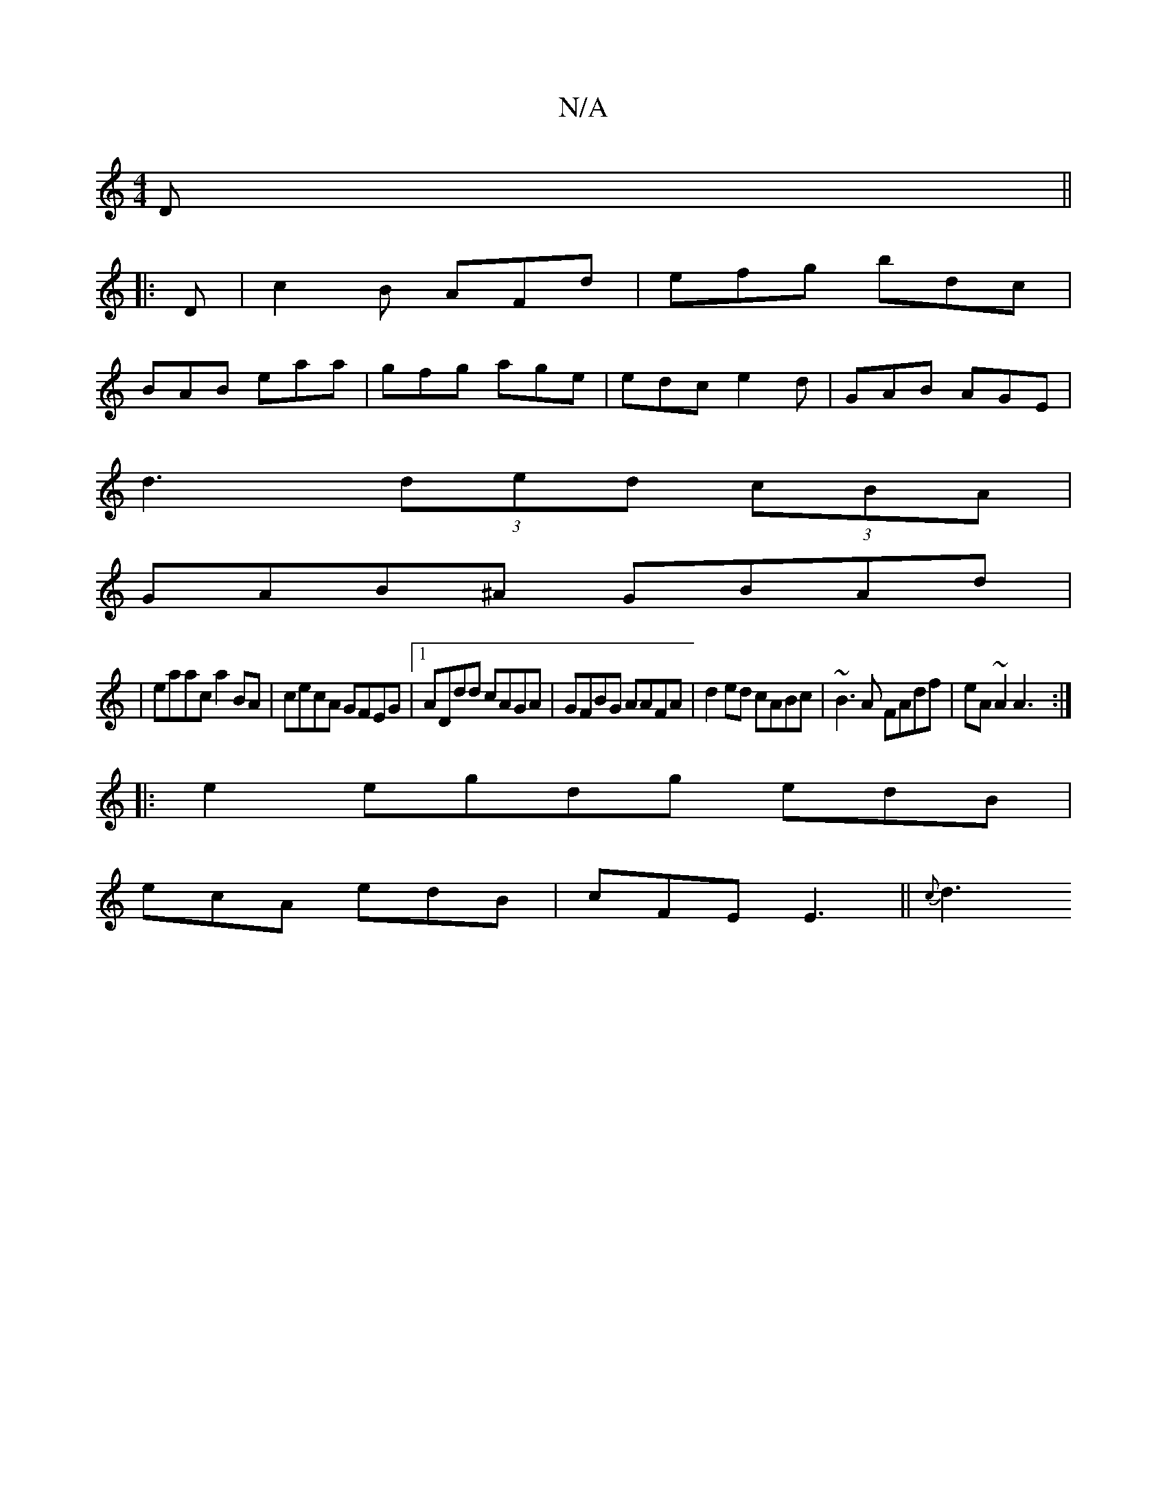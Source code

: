X:1
T:N/A
M:4/4
R:N/A
K:Cmajor
2D ||
|: D |c2B AFd|efg bdc|
BAB eaa|gfg age|edc e2d|GAB AGE|
d3 (3ded (3cBA|
GAB^A GBAd|
|eaac a2BA|cecA GFEG|1 ADdd cAGA|GFBG AAFA|d2ed cABc|~B3A FAdf|eA~A2 A3:|
|:e2 egdg edB|
ecA edB|cFE E3||{c}d3